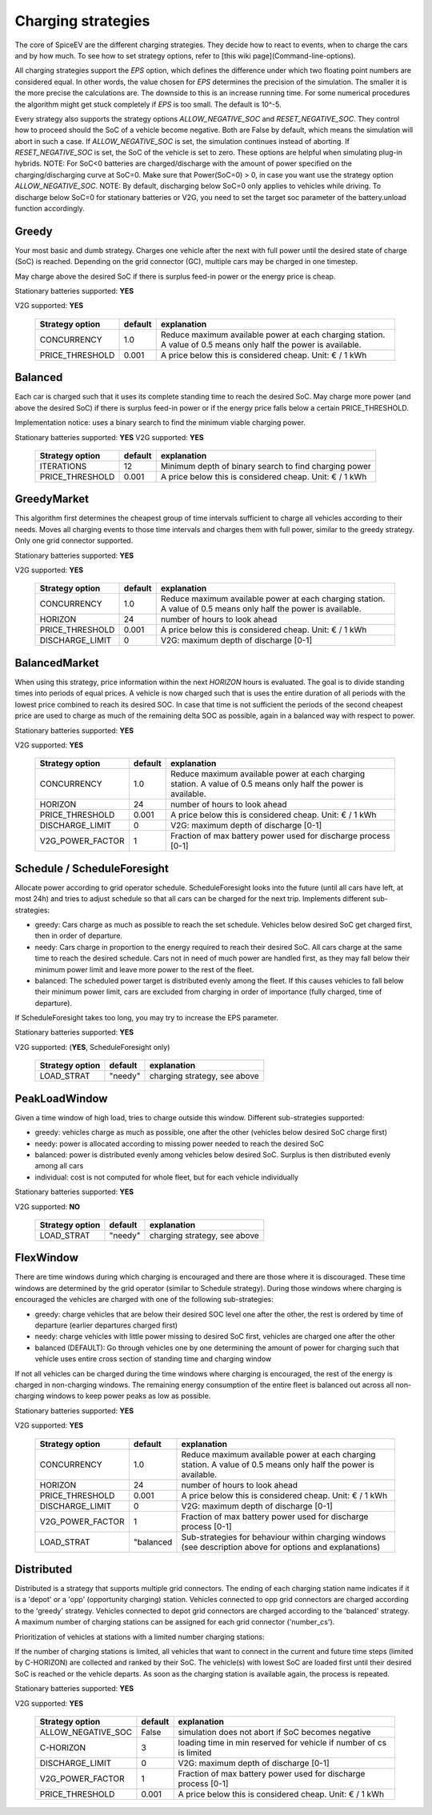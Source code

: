 .. _charging_strategies:

~~~~~~~~~~~~~~~~~~~
Charging strategies
~~~~~~~~~~~~~~~~~~~

The core of SpiceEV are the different charging strategies. They decide how to react to events, when to charge the cars and by how much. To see how to set strategy options, refer to [this wiki page](Command-line-options).

All charging strategies support the `EPS` option, which defines the difference under which two floating point numbers are considered equal. In other words, the value chosen for `EPS` determines the precision of the simulation. The smaller it is the more precise the calculations are. The downside to this is an increase running time. For some numerical procedures the algorithm might get stuck completely if `EPS` is too small. The default is 10^-5.

Every strategy also supports the strategy options `ALLOW_NEGATIVE_SOC` and `RESET_NEGATIVE_SOC`. They control how to proceed should the SoC of a vehicle become negative. Both are False by default, which means the simulation will abort in such a case. If `ALLOW_NEGATIVE_SOC` is set, the simulation continues instead of aborting. If `RESET_NEGATIVE_SOC` is set, the SoC of the vehicle is set to zero. These options are helpful when simulating plug-in hybrids.
NOTE: For SoC<0 batteries are charged/discharge with the amount of power specified on the charging/discharging curve at SoC=0. Make sure that Power(SoC=0) > 0, in case you want use the strategy option `ALLOW_NEGATIVE_SOC`. 
NOTE: By default, discharging below SoC=0 only applies to vehicles while driving. To discharge below SoC=0 for stationary batteries or V2G, you need to set the target soc parameter of the battery.unload function accordingly.

Greedy
======

Your most basic and dumb strategy. Charges one vehicle after the next with full power until the desired state of charge (SoC) is reached. Depending on the grid connector (GC), multiple cars may be charged in one timestep.

May charge above the desired SoC if there is surplus feed-in power or the energy price is cheap.

Stationary batteries supported: **YES**

V2G supported: **YES**


    +-------------------+---------------+---------------------------------------------------------+
    |**Strategy option**| **default**   |              **explanation**                            |
    +-------------------+---------------+---------------------------------------------------------+
    |   CONCURRENCY     |     1.0       | Reduce maximum available power at each charging station.|
    |                   |               | A value of 0.5 means only half the power is available.  |
    +-------------------+---------------+---------------------------------------------------------+
    |   PRICE_THRESHOLD |    0.001      | A price below this is considered cheap. Unit: € / 1 kWh |
    +-------------------+---------------+---------------------------------------------------------+


Balanced
========

Each car is charged such that it uses its complete standing time to reach the desired SoC. May charge more power (and above the desired SoC) if there is surplus feed-in power or if the energy price falls below a certain PRICE_THRESHOLD.

Implementation notice: uses a binary search to find the minimum viable charging power.

Stationary batteries supported: **YES**
V2G supported: **YES**

    +-------------------+---------------+---------------------------------------------------------+
    |**Strategy option**| **default**   |              **explanation**                            |
    +-------------------+---------------+---------------------------------------------------------+
    |   ITERATIONS      |     12        | Minimum depth of binary search to find charging power   |
    +-------------------+---------------+---------------------------------------------------------+
    |   PRICE_THRESHOLD |    0.001      | A price below this is considered cheap. Unit: € / 1 kWh |
    +-------------------+---------------+---------------------------------------------------------+

GreedyMarket
============
This algorithm first determines the cheapest group of time intervals sufficient to charge all vehicles according to their needs.
Moves all charging events to those time intervals and charges them with full power, similar to the greedy strategy. Only one grid connector supported.

Stationary batteries supported: **YES**

V2G supported: **YES**

    +-------------------+---------------+---------------------------------------------------------+
    |**Strategy option**| **default**   |              **explanation**                            |
    +-------------------+---------------+---------------------------------------------------------+
    |   CONCURRENCY     |     1.0       | Reduce maximum available power at each charging station.|
    |                   |               | A value of 0.5 means only half the power is available.  |
    +-------------------+---------------+---------------------------------------------------------+
    |   HORIZON         |      24       | number of hours to look ahead                           |
    +-------------------+---------------+---------------------------------------------------------+
    |   PRICE_THRESHOLD |    0.001      | A price below this is considered cheap. Unit: € / 1 kWh |
    +-------------------+---------------+---------------------------------------------------------+
    |   DISCHARGE_LIMIT |      0        | V2G: maximum depth of discharge [0-1]                   |
    +-------------------+---------------+---------------------------------------------------------+

BalancedMarket
==============
When using this strategy, price information within the next *HORIZON* hours is evaluated. The goal is to divide standing times into periods of equal prices. A vehicle is now charged such that is uses the entire duration of all periods with the lowest price combined to reach its desired SOC. In case that time is not sufficient the periods of the second cheapest price are used to charge as much of the remaining delta SOC as possible, again in a balanced way with respect to power.

Stationary batteries supported: **YES**

V2G supported: **YES**

    +-------------------+---------------+---------------------------------------------------------+
    |**Strategy option**| **default**   |              **explanation**                            |
    +-------------------+---------------+---------------------------------------------------------+
    |   CONCURRENCY     |     1.0       | Reduce maximum available power at each charging station.|
    |                   |               | A value of 0.5 means only half the power is available.  |
    +-------------------+---------------+---------------------------------------------------------+
    |   HORIZON         |      24       | number of hours to look ahead                           |
    +-------------------+---------------+---------------------------------------------------------+
    |   PRICE_THRESHOLD |    0.001      | A price below this is considered cheap. Unit: € / 1 kWh |
    +-------------------+---------------+---------------------------------------------------------+
    |   DISCHARGE_LIMIT |      0        | V2G: maximum depth of discharge [0-1]                   |
    +-------------------+---------------+---------------------------------------------------------+
    |  V2G_POWER_FACTOR |      1        | Fraction of max battery power used for discharge        |
    |                   |               | process [0-1]                                           |
    +-------------------+---------------+---------------------------------------------------------+


Schedule / ScheduleForesight
============================
Allocate power according to grid operator schedule. ScheduleForesight looks into the future (until all cars have left, at most 24h) and tries to adjust schedule so that all cars can be charged for the next trip. Implements different sub-strategies:

- greedy: Cars charge as much as possible to reach the set schedule. Vehicles below desired SoC get charged first, then in order of departure.
- needy: Cars charge in proportion to the energy required to reach their desired SoC. All cars charge at the same time to reach the desired schedule. Cars not in need of much power are handled first, as they may fall below their minimum power limit and leave more power to the rest of the fleet.
- balanced: The scheduled power target is distributed evenly among the fleet. If this causes vehicles to fall below their minimum power limit, cars are excluded from charging in order of importance (fully charged, time of departure).

If ScheduleForesight takes too long, you may try to increase the EPS parameter.

Stationary batteries supported: **YES**

V2G supported: (**YES**, ScheduleForesight only)

    +-------------------+---------------+---------------------------------------------------------+
    |**Strategy option**| **default**   |              **explanation**                            |
    +-------------------+---------------+---------------------------------------------------------+
    |   LOAD_STRAT      |   "needy"     | charging strategy, see above                            |
    +-------------------+---------------+---------------------------------------------------------+

PeakLoadWindow
==============
Given a time window of high load, tries to charge outside this window. Different sub-strategies supported:

- greedy: vehicles charge as much as possible, one after the other (vehicles below desired SoC charge first)
- needy: power is allocated according to missing power needed to reach the desired SoC
- balanced: power is distributed evenly among vehicles below desired SoC. Surplus is then distributed evenly among all cars
- individual: cost is not computed for whole fleet, but for each vehicle individually

Stationary batteries supported: **YES**

V2G supported: **NO**

    +-------------------+---------------+---------------------------------------------------------+
    |**Strategy option**| **default**   |              **explanation**                            |
    +-------------------+---------------+---------------------------------------------------------+
    |   LOAD_STRAT      |   "needy"     | charging strategy, see above                            |
    +-------------------+---------------+---------------------------------------------------------+

FlexWindow
==========
There are time windows during which charging is encouraged and there are those where it is discouraged. These time windows are determined by the grid operator (similar to Schedule strategy). During those windows where charging is encouraged the vehicles are charged with one of the following sub-strategies:

- greedy: charge vehicles that are below their desired SOC level one after the other, the rest is ordered by time of departure (earlier departures charged first)
- needy: charge vehicles with little power missing to desired SoC first, vehicles are charged one after the other
- balanced (DEFAULT): Go through vehicles one by one determining the amount of power for charging such that vehicle uses entire cross section of standing time and charging window

If not all vehicles can be charged during the time windows where charging is encouraged, the rest of the energy is charged in non-charging windows. The remaining energy consumption of the entire fleet is balanced out across all non-charging windows to keep power peaks as low as possible.

Stationary batteries supported: **YES**

V2G supported: **YES**

    +-------------------+---------------+---------------------------------------------------------+
    |**Strategy option**| **default**   |              **explanation**                            |
    +-------------------+---------------+---------------------------------------------------------+
    |   CONCURRENCY     |     1.0       | Reduce maximum available power at each charging station.|
    |                   |               | A value of 0.5 means only half the power is available.  |
    +-------------------+---------------+---------------------------------------------------------+
    |   HORIZON         |      24       | number of hours to look ahead                           |
    +-------------------+---------------+---------------------------------------------------------+
    |   PRICE_THRESHOLD |    0.001      | A price below this is considered cheap. Unit: € / 1 kWh |
    +-------------------+---------------+---------------------------------------------------------+
    |   DISCHARGE_LIMIT |      0        | V2G: maximum depth of discharge [0-1]                   |
    +-------------------+---------------+---------------------------------------------------------+
    |  V2G_POWER_FACTOR |      1        | Fraction of max battery power used for discharge        |
    |                   |               | process [0-1]                                           |
    +-------------------+---------------+---------------------------------------------------------+
    |   LOAD_STRAT      |   "balanced   | Sub-strategies for behaviour within charging windows    |
    |                   |               | (see description above for options and explanations)    |
    +-------------------+---------------+---------------------------------------------------------+

Distributed
===========

Distributed is a strategy that supports multiple grid connectors. The ending of each charging station name indicates if it is a 'depot' or a 'opp' (opportunity charging) station. Vehicles connected to opp grid connectors are charged according to the 'greedy' strategy. Vehicles connected to depot grid connectors are charged according to the 'balanced' strategy. A maximum number of charging stations can be assigned for each grid connector ('number_cs').

Prioritization of vehicles at stations with a limited number charging stations:

If the number of charging stations is limited, all vehicles that want to connect in the current and future time steps (limited by C-HORIZON) are collected and ranked by their SoC. The vehicle(s) with lowest SoC are loaded first until their desired SoC is reached or the vehicle departs.
As soon as the charging station is available again, the process is repeated.

Stationary batteries supported: **YES**

V2G supported: **YES**

    +----------------------+---------------+---------------------------------------------------------------------+
    |**Strategy option**   | **default**   |              **explanation**                                        |
    +----------------------+---------------+---------------------------------------------------------------------+
    |   ALLOW_NEGATIVE_SOC |   False       | simulation does not abort if SoC becomes negative                   |
    +----------------------+---------------+---------------------------------------------------------------------+
    |   C-HORIZON          |      3        | loading time in min reserved for vehicle if number of cs is limited |
    +----------------------+---------------+---------------------------------------------------------------------+
    |   DISCHARGE_LIMIT    |      0        | V2G: maximum depth of discharge [0-1]                               |
    +----------------------+---------------+---------------------------------------------------------------------+
    |  V2G_POWER_FACTOR    |      1        | Fraction of max battery power used for discharge                    |
    |                      |               | process [0-1]                                                       |
    +----------------------+---------------+---------------------------------------------------------------------+
    |   PRICE_THRESHOLD    |    0.001      | A price below this is considered cheap. Unit: € / 1 kWh             |
    +----------------------+---------------+---------------------------------------------------------------------+
